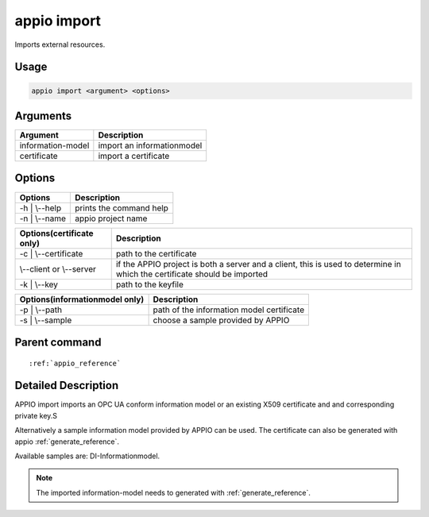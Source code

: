 .. _import_reference:

============
appio import
============

Imports external resources.

***************
Usage
***************

.. code-block:: bash

   appio import <argument> <options>

***************
Arguments
*************** 
+------------------------+-----------------------------+
| Argument               |Description                  |
+========================+=============================+
| information-model      |import an informationmodel   |
+------------------------+-----------------------------+
| certificate            |import a certificate         |
+------------------------+-----------------------------+     

***************
Options
***************
+------------------------+------------------------+
|   Options              |Description             |
+========================+========================+
| -h | \\--help          |prints the command help |
+------------------------+------------------------+
| -n | \\--name          |  appio project name    |
+------------------------+------------------------+

+-------------------------+--------------------------------------------------------------+
|Options(certificate only)|Description                                                   |
+=========================+==============================================================+
| -c | \\--certificate    |path to the certificate                                       |
+-------------------------+--------------------------------------------------------------+
| \\--client or \\--server|if the APPIO project is both a server and a client, this is   |
|                         |used to determine in which the certificate should be imported |
+-------------------------+--------------------------------------------------------------+
| -k | \\--key            |path to the keyfile                                           |
+-------------------------+--------------------------------------------------------------+

+------------------------------+---------------------------------------------------------+
|Options(informationmodel only)|Description                                              |
+==============================+=========================================================+
| -p | \\--path                |path of the information model certificate                |
+------------------------------+---------------------------------------------------------+
| -s | \\--sample              |choose a sample provided by APPIO                        |
+------------------------------+---------------------------------------------------------+




***************
Parent command
***************
.. parsed-literal::

   :ref:`appio_reference`

********************
Detailed Description
********************

APPIO import imports an OPC UA conform information model or an existing X509 certificate and and corresponding private key.S 

Alternatively a sample information model provided by APPIO can be used. The certificate can also be generated with appio :ref:`generate_reference`.

Available samples are: DI-Informationmodel.

.. note:: The imported information-model needs to generated with :ref:`generate_reference`.
